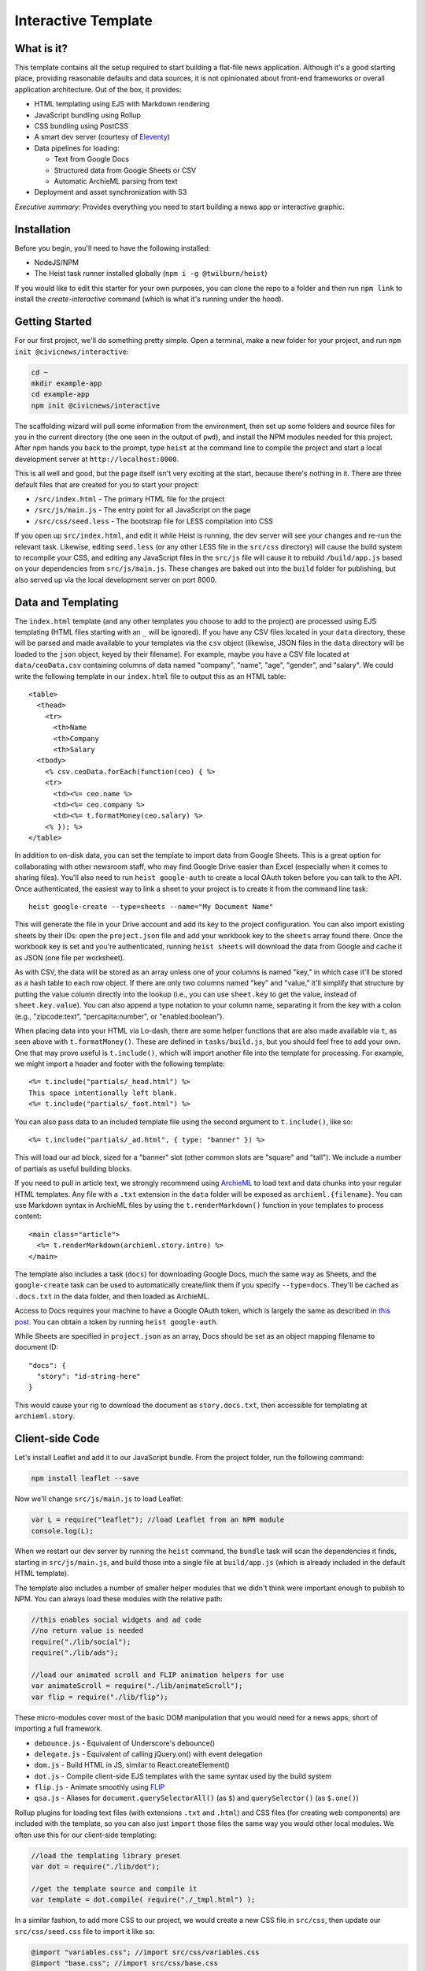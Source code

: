 Interactive Template
=====================

What is it?
-----------

This template contains all the setup required to start building a flat-file
news application. Although it's a good starting place, providing reasonable
defaults and data sources, it is not opinionated about front-end frameworks
or overall application architecture. Out of the box, it provides:

- HTML templating using EJS with Markdown rendering
- JavaScript bundling using Rollup
- CSS bundling using PostCSS
- A smart dev server (courtesy of `Eleventy <https://11ty.dev>`_)
- Data pipelines for loading:

  - Text from Google Docs
  - Structured data from Google Sheets or CSV
  - Automatic ArchieML parsing from text

- Deployment and asset synchronization with S3

*Executive summary:* Provides everything you need to start building a
news app or interactive graphic.

Installation
------------

Before you begin, you'll need to have the following installed:

-  NodeJS/NPM
-  The Heist task runner installed globally (``npm i -g @twilburn/heist``)

If you would like to edit this starter for your own purposes, you can clone
the repo to a folder and then run ``npm link`` to install the
`create-interactive` command (which is what it's running under the hood).

Getting Started
---------------

For our first project, we'll do something pretty simple. Open a terminal,
make a new folder for your project, and run ``npm init @civicnews/interactive``:

.. code:: sh

    cd ~
    mkdir example-app
    cd example-app
    npm init @civicnews/interactive

The scaffolding wizard will pull some information from the environment, then
set up some folders and source files for you in the current directory (the one
seen in the output of ``pwd``), and install the NPM modules needed for this
project. After npm hands you back to the prompt, type ``heist`` at
the command line to compile the project and start a local development server
at ``http://localhost:8000``.

This is all well and good, but the page itself isn't very exciting at
the start, because there's nothing in it. There are three default files
that are created for you to start your project:

-  ``/src/index.html`` - The primary HTML file for the project
-  ``/src/js/main.js`` - The entry point for all JavaScript on the page
-  ``/src/css/seed.less`` - The bootstrap file for LESS compilation into
   CSS

If you open up ``src/index.html``, and edit it while Heist is running, the dev
server will see your changes and re-run the relevant task. Likewise, editing
``seed.less`` (or any other LESS file in the ``src/css`` directory) will
cause the build system to recompile your CSS, and editing any JavaScript
files in the ``src/js`` file will cause it to rebuild ``/build/app.js`` based
on your  dependencies from ``src/js/main.js``. These changes are baked out
into the ``build`` folder for publishing, but also served up via the local
development server on port 8000.

Data and Templating
-------------------

The ``index.html`` template (and any other templates you choose to add to the
project) are processed using EJS templating (HTML files starting with an
``_`` will be ignored). If you have any CSV files located in your ``data``
directory, these will be parsed and made available to your templates via the
``csv`` object (likewise, JSON files in the ``data`` directory will be loaded
to the ``json`` object, keyed by their filename). For example, maybe you have
a CSV file located at ``data/ceoData.csv`` containing columns of data
named "company", "name", "age", "gender", and "salary". We could write the
following template in our ``index.html`` file to output this as an HTML
table::

    <table>
      <thead>
        <tr>
          <th>Name
          <th>Company
          <th>Salary
      <tbody>
        <% csv.ceoData.forEach(function(ceo) { %>
        <tr>
          <td><%= ceo.name %>
          <td><%= ceo.company %>
          <td><%= t.formatMoney(ceo.salary) %>
        <% }); %>
    </table>

In addition to on-disk data, you can set the template to import data from
Google Sheets. This is a great option for collaborating with other newsroom
staff, who may find Google Drive easier than Excel (especially when it comes
to sharing files). You'll also need to run ``heist google-auth`` to create a
local OAuth token before you can talk to the API. Once authenticated, the
easiest way to link a sheet to your project is to create it from the command
line task::

    heist google-create --type=sheets --name="My Document Name"

This will generate the file in your Drive account and add its key to the
project configuration. You can also import existing sheets by their IDs: open
the ``project.json`` file and add your workbook key to the ``sheets`` array
found there.  Once the workbook key is set and you're authenticated, running
``heist sheets`` will download the data from Google and cache it as JSON (one
file per worksheet). 

As with CSV, the data will be stored as an array unless one of your columns is
named "key," in which case it'll be stored as a hash table to each row object.
If there are only two columns named "key" and "value," it'll simplify that
structure by putting the value column directly into the lookup (i.e., you can
use ``sheet.key`` to get the value, instead of ``sheet.key.value``). You can
also append a type notation to your column name, separating it from the key
with a colon (e.g., "zipcode:text", "percapita:number", or "enabled:boolean").

When placing data into your HTML via Lo-dash, there are some helper
functions that are also made available via ``t``, as seen above with
``t.formatMoney()``. These are defined in ``tasks/build.js``, but you
should feel free to add your own. One that may prove useful is
``t.include()``, which will import another file into the template for
processing. For example, we might import a header and footer with the
following template::

    <%= t.include("partials/_head.html") %>
    This space intentionally left blank.
    <%= t.include("partials/_foot.html") %>

You can also pass data to an included template file using the second argument
to ``t.include()``, like so::

    <%= t.include("partials/_ad.html", { type: "banner" }) %>

This will load our ad block, sized for a "banner" slot (other common slots are "square" and "tall"). We include a number of partials as useful building blocks.

If you need to pull in article text, we strongly recommend using
`ArchieML <http://archieml.org>`_ to load text and data chunks into your
regular HTML templates. Any file with a ``.txt`` extension in the ``data``
folder will be exposed as ``archieml.{filename}``. You can use Markdown
syntax in ArchieML files by using the ``t.renderMarkdown()`` function in your
templates to process content::

    <main class="article">
      <%= t.renderMarkdown(archieml.story.intro) %>
    </main>

The template also includes a task (``docs``) for downloading Google Docs, much
the same way as Sheets, and the ``google-create`` task can be used to
automatically create/link them if you specify ``--type=docs``. They'll be
cached as ``.docs.txt`` in the data folder, and then loaded as ArchieML.

Access to Docs requires your machine to have a
Google OAuth token, which is largely the same as described in `this post
<http://blog.apps.npr.org/2015/03/02/app-template-oauth.html>`_.
You can obtain a token by running ``heist google-auth``.

While Sheets are specified in ``project.json`` as an array, Docs should be set
as an object mapping filename to document ID::

    "docs": {
      "story": "id-string-here"
    }

This would cause your rig to download the document as ``story.docs.txt``, then
accessible for templating at ``archieml.story``.

Client-side Code
----------------

Let's install Leaflet and add it to our JavaScript bundle. From the
project folder, run the following command:

.. code:: sh

    npm install leaflet --save

Now we'll change ``src/js/main.js`` to load Leaflet:

.. code:: javascript

    var L = require("leaflet"); //load Leaflet from an NPM module
    console.log(L);

When we restart our dev server by running the ``heist`` command, the
``bundle`` task will scan the dependencies it finds, starting in
``src/js/main.js``, and build those into a single file at ``build/app.js``
(which is already included in the default HTML template). 

The template also includes a number of smaller helper modules that we didn't
think were important enough to publish to NPM. You can always load these
modules with the relative path:

.. code:: javascript

    //this enables social widgets and ad code
    //no return value is needed
    require("./lib/social");
    require("./lib/ads");

    //load our animated scroll and FLIP animation helpers for use
    var animateScroll = require("./lib/animateScroll");
    var flip = require("./lib/flip");

These micro-modules cover most of the basic DOM manipulation that you would need
for a news apps, short of importing a full framework.

* ``debounce.js`` - Equivalent of Underscore's debounce()
* ``delegate.js`` - Equivalent of calling jQuery.on() with event delegation
* ``dom.js`` - Build HTML in JS, similar to React.createElement()
* ``dot.js`` - Compile client-side EJS templates with the same syntax used by the build system
* ``flip.js`` - Animate smoothly using `FLIP <https://aerotwist.com/blog/flip-your-animations/>`_
* ``qsa.js`` - Aliases for ``document.querySelectorAll()`` (as ``$``) and ``querySelector()`` (as ``$.one()``)

Rollup plugins for loading text files (with extensions ``.txt`` and
``.html``) and CSS files (for creating web components) are included with the
template, so you can also just ``import`` those files the same way you
would other local modules. We often use this for our client-side templating:

.. code:: javascript

    //load the templating library preset
    var dot = require("./lib/dot");

    //get the template source and compile it
    var template = dot.compile( require("./_tmpl.html") );

In a similar fashion, to add more CSS to our project, we would create a new
CSS file in ``src/css``, then update our ``src/css/seed.css`` file to import
it like so:

.. code:: css

    @import "variables.css"; //import src/css/variables.css
    @import "base.css"; //import src/css/base.css
    @import "project.css"; //import src/css/project.css

From this point, we can continue adding new HTML templates, new
JavaScript files, and new LESS imports, just by following these
conventions. Our page will be regenerated as we make changes as long as
the default Heist task is running, and the built-in live reload server
will even refresh the page for us!

Note that both the CSS and JS bundle tasks are designed to be easily
extensible: if you need to output multiple bundles for separate pages (such as
a primary page and a secondary embedded widget), you can add new seeds to
these files relatively easily, and then share code between both bundles.

Publishing your work
--------------------

By default, this template can publish to S3. Two publication targets are set
in ``project.json``: stage and live. Running ``heist publish`` will push
contents of the build folder to the staging bucket and path. To push to the
live bucket, you must first set ``production: true`` in your ``project.json``
file, then run ``heist publish:live``. This is to protect against accidental
publication.

When you run ``heist  publish``, it will read your AWS credentials from the
standard AWS  environment variables (``AWS_ACCESS_KEY_ID`` and 
``AWS_SECRET_ACCESS_KEY``). You must have these variables set before
publication. You should also make sure  your files have been rebuilt first,
either by running the default task  or by running the ``static`` task (``heist
static publish`` will do  both).

Thinking about tasks
---------------------

All of the above processes--templating, compiling styles and JavaScript, and
running the development server--are included in the default build task. This
process is composed out of smaller tasks, some of which in turn are themselves
composites of smaller units of work. We organize them in the ``heistfile.js``
file, but all code should be written and loaded from the ``tasks`` folder.

Conceptually, applications built on this template are organized around the
idea that we take inputs from various locations (``src``, ``data``, or a
remote API) and produce a static set of files in ``build``. Whenever possible,
these tasks are largely stateless: they do not retain or re-use information
between runs.

The default tasks currently defined by the rig are:

-  ``archieml`` - Load text files onto ``archieml``
-  ``build`` - Process HTML templates
-  ``bundle`` - Compile JS into the app.js file
-  ``clean`` - Delete the build folder to start again from scratch
-  ``copy`` - Copy all assets over to the build folder
-  ``cron`` - Run a series of build tasks at regular intervals (for automated publishing, like election results)
-  ``csv`` - Load CSV files onto ``csv``
-  ``docs`` - Download Google Docs and save as .txt
-  ``google-auth`` - Authorize against the Drive API for downloading private files from Google, such as Docs and Sheets files.
-  ``google-create`` - Create a Google Drive file and link it into the project config
-  ``json`` - Load JSON files onto ``json``
-  ``less`` - Compile LESS files into CSS
-  ``publish`` - Push files to S3 or other endpoints
-  ``serve`` - start the dev server, which also watches files for changes
-  ``sheets`` - Download data from Google Sheets and save as JSON files
-  ``static`` - Run all generation tasks, but do not start the watches or dev server
-  ``sync`` - Synchronize gitignored assets in ``src/assets/synced`` with the S3 bucket
-  ``template`` - Load data files and process HTML templates

Knowing that these tasks are composable, we can use it to perform selective
operations, not just full builds. 

For example, a common problem is to quickly hotfix the JavaScript bundle for a
project. To do this, we want to clear out the contents of the build folder,
assemble just the JS scripts, and then publish it. So we might run ``heist
clean bundle publish:live``.

Similarly, let's say we just want to update the HTML for a project with fresh
edits from Google, but not take the time to build or upload scripts, assets,
and styles. We'll want to use the "template" meta-task, defined in the
heistfile, which loads all our data and runs the ``build`` task to generate
HTML against it. So for this, we might run ``heist docs sheets clean template
publish:live``.

Finally, on some projects, it may make sense to define a validation step that
checks data for integrity before continuing the build process (example: `the NPR
liveblog rig 
<https://github.com/nprapps/liveblog-standalone/blob/master/tasks/validate.js>`_).
By creating this task and then adding it to the "content" meta-task, it will
run every time the template loads. Then we can run ``heist docs sheets
content`` to load and validate fresh data, without needing to start the entire
rig or run all of the other things it can do.

Where does everything go?
-------------------------

::

    ├── build - generated, not checked in or included before the first build
    │   ├── assets
    │   ├── app.js
    │   ├── index.html
    │   └── style.css
    ├── data - folder for all JSON/CSV/ArchieML data files
    ├── heistfile.js
    ├── package.json - Node dependencies and metadata
    ├── project.json - various project configuration
    ├── src
    │   ├── assets - files will be automatically copied to /build/assets
    │   ├── css - project styles
    │   ├── index.html
    │   ├── partials - directory containing boilerplate template sections
    │   └── js
    │       ├── main.js
    │       └── lib - directory for useful micro-modules
    └── tasks - All build tasks


Technicalities
--------------

This template is licensed under the MIT License, so you are free to do
whatever you want with it. If you update or improve the build tasks contained
inside, we'd love to hear from you.

By default, the projects generated by this template are licensed under the
GPLv3, and we whole-heartedly recommend its usage. However, given that the
template itself is MIT-licensed, you are free to replace ``root/license.txt``
with the legal text of your choice, or remove it entirely.
